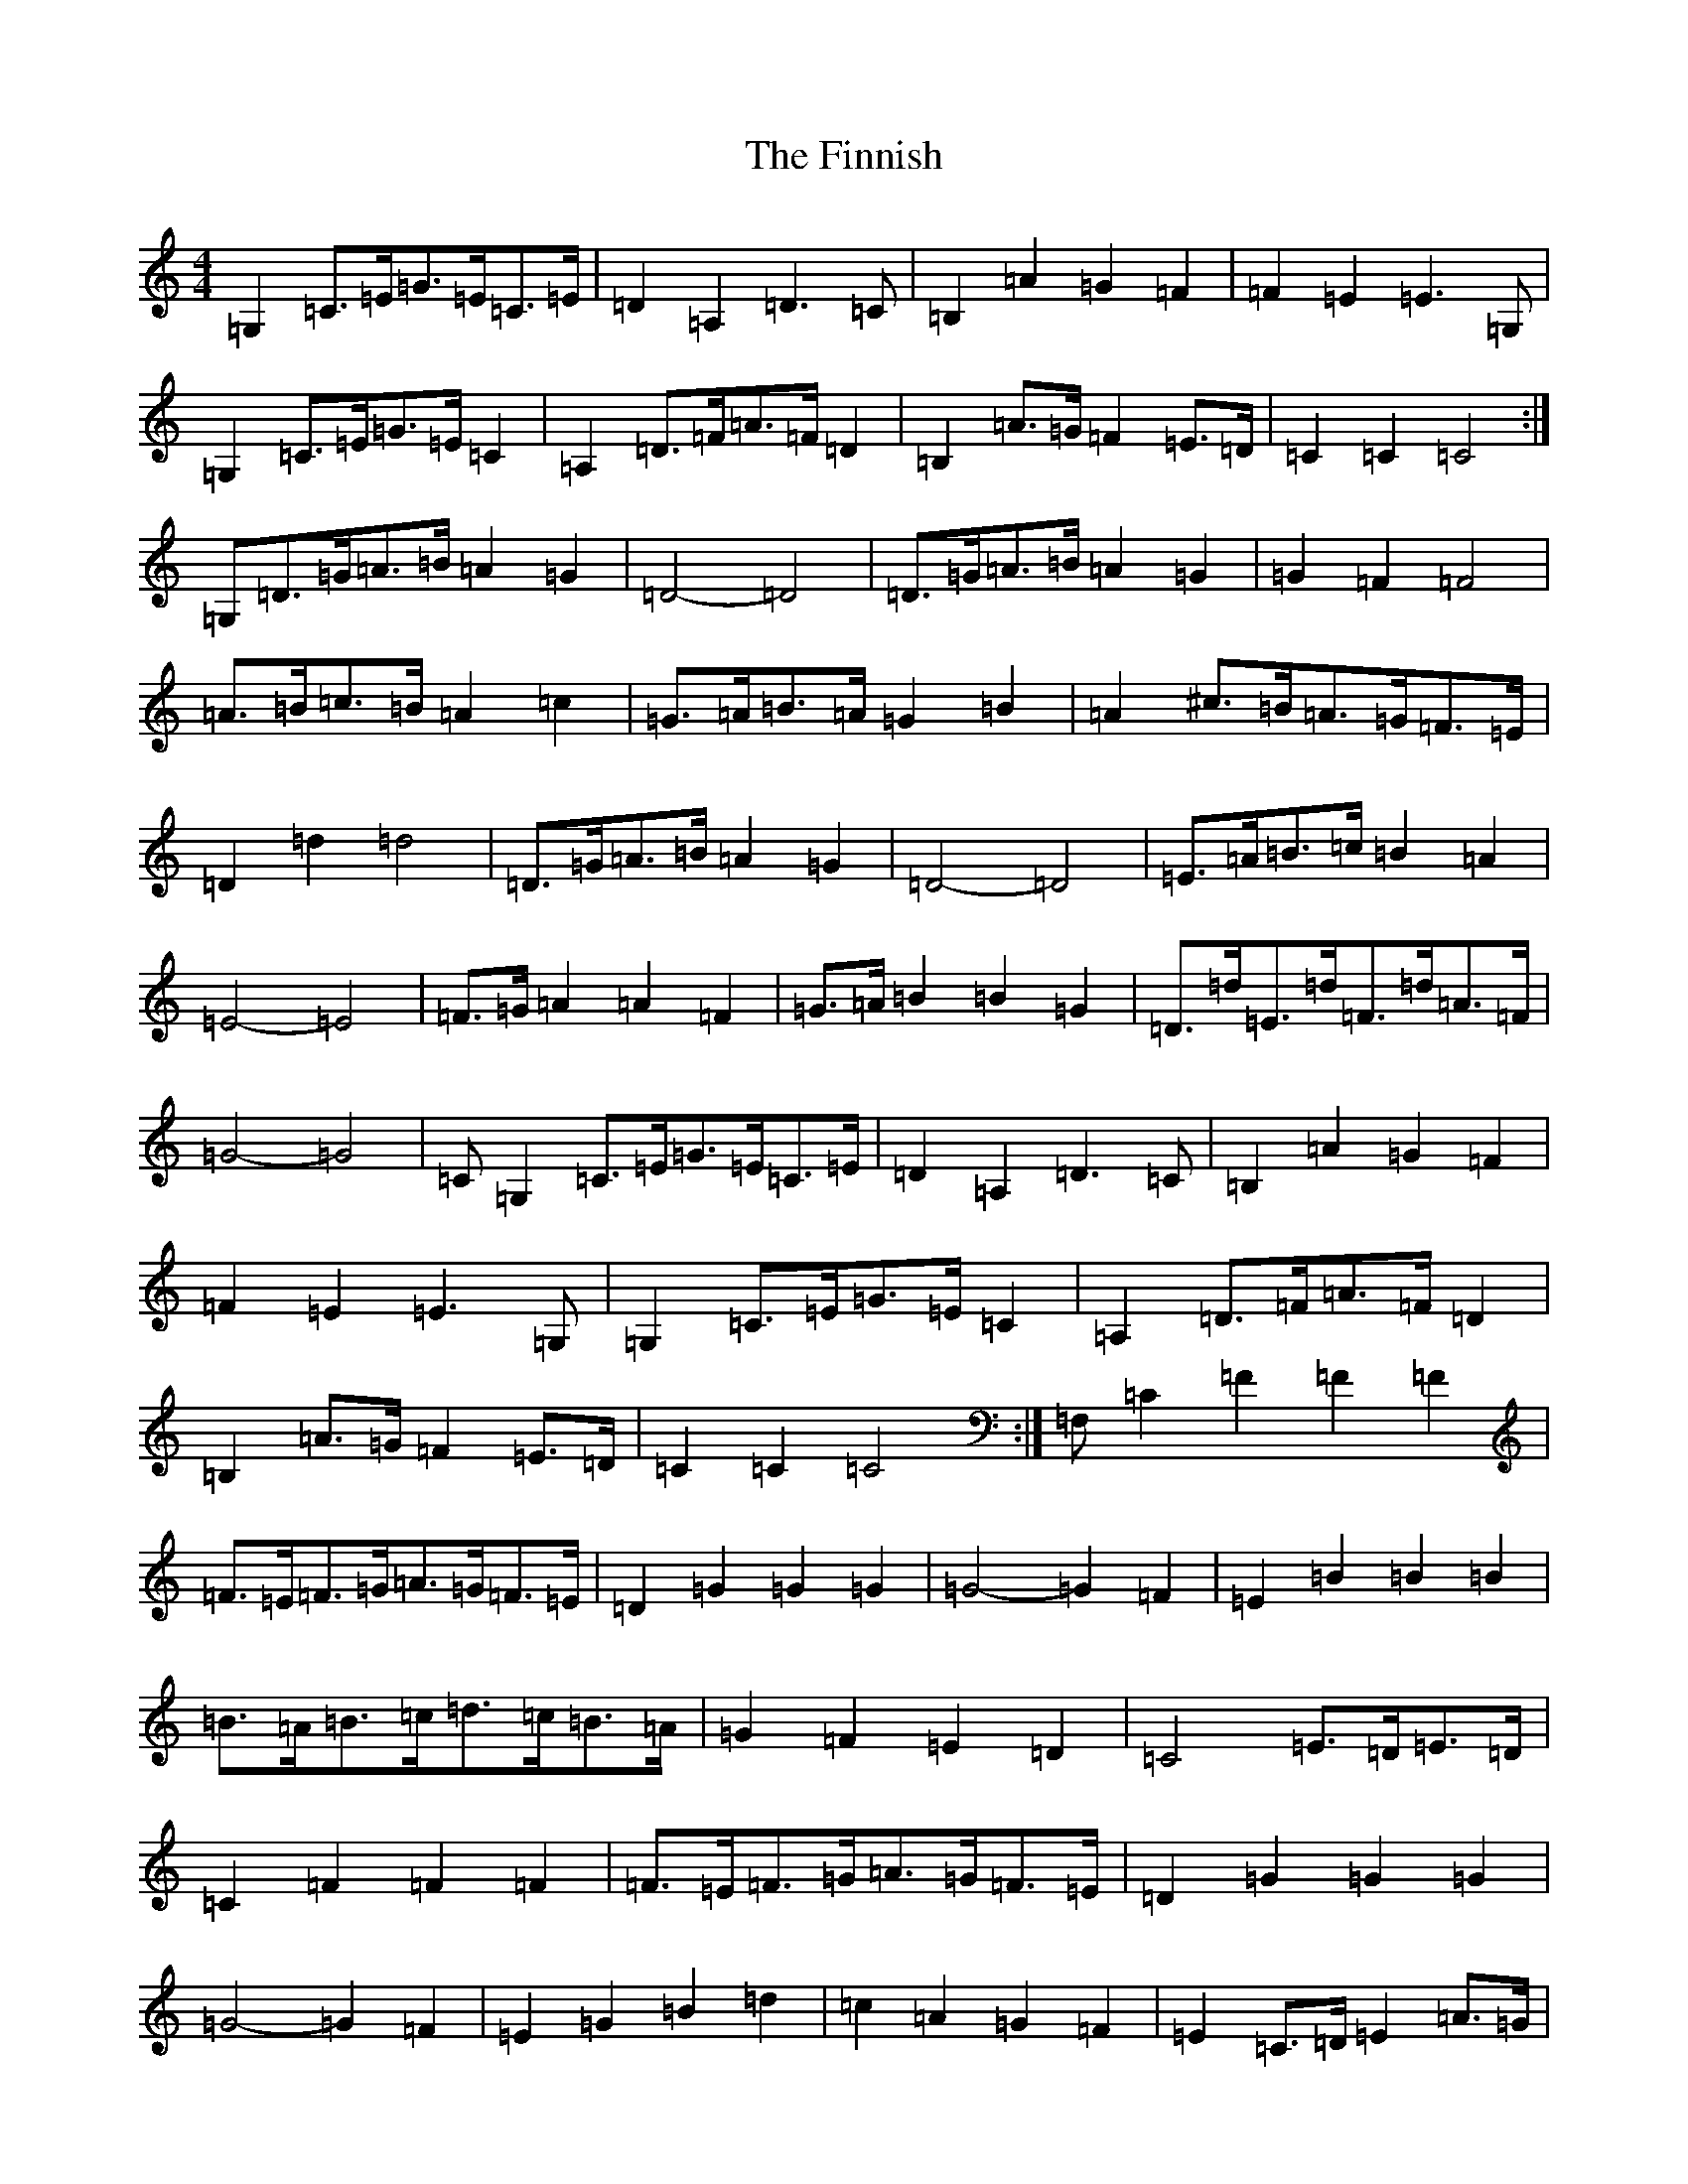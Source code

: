 X: 13968
T: Finnish, The
S: https://thesession.org/tunes/7155#setting7155
R: barndance
M:4/4
L:1/8
K: C Major
=G,2=C>=E=G>=E=C>=E|=D2=A,2=D3=C|=B,2=A2=G2=F2|=F2=E2=E3=G,|=G,2=C>=E=G>=E=C2|=A,2=D>=F=A>=F=D2|=B,2=A>=G=F2=E>=D|=C2=C2=C4:|=G,=D>=G=A>=B=A2=G2|=D4-=D4|=D>=G=A>=B=A2=G2|=G2=F2=F4|=A>=B=c>=B=A2=c2|=G>=A=B>=A=G2=B2|=A2^c>=B=A>=G=F>=E|=D2=d2=d4|=D>=G=A>=B=A2=G2|=D4-=D4|=E>=A=B>=c=B2=A2|=E4-=E4|=F>=G=A2=A2=F2|=G>=A=B2=B2=G2|=D>=d=E>=d=F>=d=A>=F|=G4-=G4|=C=G,2=C>=E=G>=E=C>=E|=D2=A,2=D3=C|=B,2=A2=G2=F2|=F2=E2=E3=G,|=G,2=C>=E=G>=E=C2|=A,2=D>=F=A>=F=D2|=B,2=A>=G=F2=E>=D|=C2=C2=C4:|=F,=C2=F2=F2=F2|=F>=E=F>=G=A>=G=F>=E|=D2=G2=G2=G2|=G4-=G2=F2|=E2=B2=B2=B2|=B>=A=B>=c=d>=c=B>=A|=G2=F2=E2=D2|=C4=E>=D=E>=D|=C2=F2=F2=F2|=F>=E=F>=G=A>=G=F>=E|=D2=G2=G2=G2|=G4-=G2=F2|=E2=G2=B2=d2|=c2=A2=G2=F2|=E2=C>=D=E2=A>=G|1=F2=C>=C=C2=C2:||2=F4=G2z2|=C=G,2=C>=E=G>=E=C>=E|=D2=A,2=D3=C|=B,2=A2=G2=F2|=F2=E2=E3=G,|=G,2=C>=E=G>=E=C2|=A,2=D>=F=A>=F=D2|=B,2=A>=G=F2=E>=D|=C2=C2=C4:|